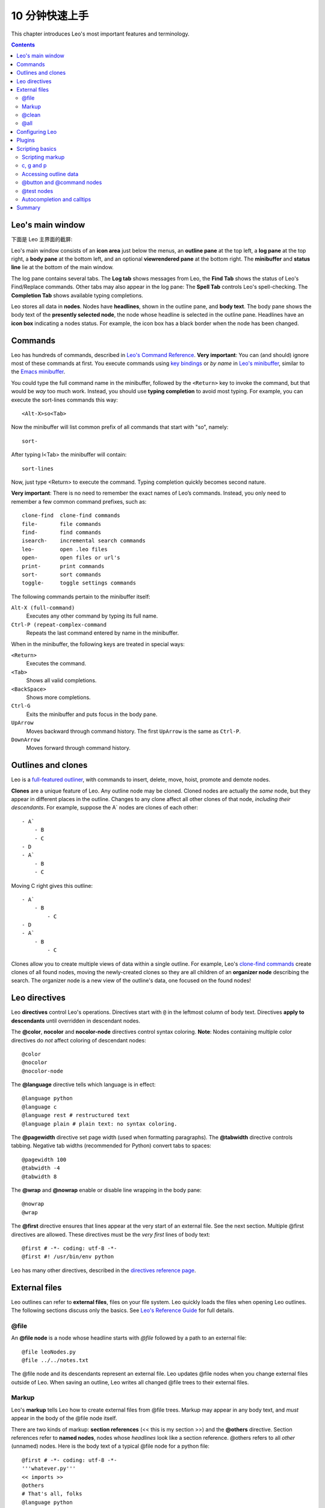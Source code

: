 .. rst3: filename: docs\tutorial-basics.html

.. |---| unicode:: U+02015
   :trim:
   
.. |br| raw:: html

   <br />

##################
10 分钟快速上手
##################

..  "Edward...you've come up with perhaps the most powerful new concept in
..  code manipulation since VI and Emacs."---David McNab
    
This chapter introduces Leo's most important features and terminology.

.. contents:: Contents
    :depth: 3
    :local:

Leo's main window
+++++++++++++++++

下面是 Leo 主界面的截屏:

.. image:: screen-shots/leo-workbook.png
   :alt: Screenshot
   
.. index::
    pair: Body pane; Tutorial
    pair: Expansion box; Tutorial
    pair: Icon area; Tutorial
    pair: Log pane; Tutorial
    pair: Main Window; Tutorial
    pair: Outline pane; Tutorial
    pair: Status line; Tutorial

Leo's main window consists of an **icon area** just below the menus, an **outline pane** at the top left, a **log pane** at the top right, a **body pane** at the bottom left, and an optional **viewrendered pane** at the bottom right. The **minibuffer** and **status line** lie at the bottom of the main window.

The log pane contains several tabs. The **Log tab** shows messages from Leo, the **Find Tab** shows the status of Leo's Find/Replace commands. Other tabs may also appear in the log pane: The **Spell Tab** controls Leo's spell-checking. The **Completion Tab** shows available typing completions.

.. index::
    pair: Icon box; Tutorial
    pair: Node; Tutorial
    pair: Headline; Tutorial
    pair: Body text; Tutorial

Leo stores all data in **nodes**. Nodes have **headlines**, shown in the outline pane, and **body text**. The body pane shows the body text of the **presently selected node**, the node whose headline is selected in the outline pane.  Headlines have an **icon box** indicating a nodes status. For example, the icon box has a black border when the node has been changed.

Commands
++++++++

.. _`Leo's Command Reference`: commands.html
.. _`Leo's minibuffer`: commands.html#executing-commands-from-the-minibuffer
.. _`typing completion`: commands.html#executing-commands-from-the-minibuffer
.. _`key bindings`: commands.html#key-reference
.. _`Emacs minibuffer`: https://www.gnu.org/software/emacs/manual/html_node/emacs/Minibuffer.html 

Leo has hundreds of commands, described in `Leo's Command Reference`_. **Very important**: You can (and should) ignore most of these commands at first. You execute commands using `key bindings`_ or *by name* in `Leo's minibuffer`_, similar to the `Emacs minibuffer`_.

You could type the full command name in the minibuffer, followed by the ``<Return>`` key to invoke the command, but that would be *way* too much work. Instead, you should use **typing completion** to avoid most typing. For example, you can execute the sort-lines commands this way::

    <Alt-X>so<Tab>
    
Now the minibuffer will list common prefix of all commands that start with "so", namely::

    sort-
    
After typing l<Tab> the minibuffer will contain::

    sort-lines
    
Now, just type <Return> to execute the command.  Typing completion quickly becomes second nature.

**Very important**: There is no need to remember the exact names of Leo’s commands. Instead, you only need to remember a few common command prefixes, such as::

    clone-find  clone-find commands
    file-       file commands
    find-       find commands
    isearch-    incremental search commands
    leo-        open .leo files
    open-       open files or url's
    print-      print commands
    sort-       sort commands
    toggle-     toggle settings commands
    
The following commands pertain to the minibuffer itself:
    
``Alt-X (full-command)``
    Executes any other command by typing its full name.
    
``Ctrl-P (repeat-complex-command``
    Repeats the last command entered by name in the minibuffer.
    
When in the minibuffer, the following keys are treated in special ways:

``<Return>``
    Executes the command.

``<Tab>``
    Shows all valid completions.

``<BackSpace>``
    Shows more completions.
    
``Ctrl-G``
    Exits the minibuffer and puts focus in the body pane.
    
``UpArrow``
    Moves backward through command history. The first ``UpArrow`` is the same as ``Ctrl-P``.

``DownArrow``
    Moves forward through command history.

Outlines and clones
+++++++++++++++++++

.. _`full-featured outliner`: commands.html#outline-commands

Leo is a `full-featured outliner`_, with commands to insert, delete, move, hoist, promote and demote nodes.

**Clones** are a unique feature of Leo. Any outline node may be cloned. Cloned nodes are actually the *same* node, but they appear in different places in the outline. Changes to any clone affect all other clones of that node, *including their descendants*. For example, suppose the A` nodes are clones of each other::

    - A`
        - B
        - C
    - D
    - A`
        - B
        - C
        
Moving C right gives this outline::

    - A`
        - B
            - C
    - D
    - A`
        - B
            - C
            
.. _`clone-find commands`:
            
Clones allow you to create multiple views of data within a single outline. For example, Leo's `clone-find commands`_ create clones of all found nodes, moving the newly-created clones so they are all children of an **organizer node** describing the search. The organizer node is a new view of the outline's data, one focused on the found nodes!

Leo directives
++++++++++++++

.. index::
   pair: Directive; Tutorial

Leo **directives** control Leo's operations. Directives start with ``@`` in the leftmost column of body text. Directives **apply to descendants** until overridden in descendant nodes.

.. index::
    pair: @color; Tutorial
    pair: @nocolor; Tutorial
    pair: @nocolor-node; Tutorial

The **@color**, **nocolor** and **nocolor-node** directives control syntax coloring. **Note**: Nodes containing multiple color directives do *not* affect coloring of descendant nodes::

    @color
    @nocolor
    @nocolor-node
    
.. index::
    pair: @language; Tutorial

The **@language** directive tells which language is in effect::

    @language python
    @language c
    @language rest # restructured text
    @language plain # plain text: no syntax coloring.

.. index::
    pair: @pagewidth; Tutorial
    pair: @tabwidth; Tutorial
    pair: Negative tab width; Tutorial

The **@pagewidth** directive set page width (used when formatting paragraphs). The **@tabwidth** directive controls tabbing. Negative tab widths (recommended for Python) convert tabs to spaces::

    @pagewidth 100
    @tabwidth -4
    @tabwidth 8

.. index::
    pair: @wrap; Tutorial
    pair: @nowrap; Tutorial
    
The **@wrap** and **@nowrap** enable or disable line wrapping in the body pane::

    @nowrap
    @wrap
    
The **@first** directive ensures that lines appear at the very start of an external file. See the next section. Multiple @first directives are allowed. These directives must be the *very first* lines of body text::

    @first # -*- coding: utf-8 -*-
    @first #! /usr/bin/env python
    
.. _`directives reference page`: directives.html
    
Leo has many other directives, described in the `directives reference page`_.

External files
++++++++++++++

Leo outlines can refer to **external files**, files on your file system. Leo quickly loads the files when opening Leo outlines. The following sections discuss only the basics.  See `Leo's Reference Guide <directives.html>`_ for full details.

\@file
******

.. index::
    pair: @file node; Tutorial

An **@file node** is a node whose headline starts with `@file` followed by a path to an external file::

    @file leoNodes.py
    @file ../../notes.txt

The @file node and its descendants represent an external file. Leo updates @file nodes when you change external files outside of Leo. When saving an outline, Leo writes all changed @file trees to their external files.

Markup
******

.. in tutorial-basics.html (External files)

.. index::
    pair: Markup; Tutorial

Leo's **markup** tells Leo how to create external files from @file trees. Markup may appear in any body text, and *must* appear in the body of the @file node itself.

There are two kinds of markup: **section references** (<< this is my section >>) and the **@others** directive. Section references refer to **named nodes**, nodes whose *headlines* look like a section reference. @others refers to all *other* (unnamed) nodes. Here is the body text of a typical @file node for a python file::

    @first # -*- coding: utf-8 -*-
    '''whatever.py'''
    << imports >>
    @others
    # That's all, folks
    @language python
    @tabwidth
    
Child nodes must define the << import >> node and the methods of the Controller class.

When writing this file, Leo writes the first two lines::

    @first # -*- coding: utf-8 -*-
    '''whatever.py'''
    
followed by the *body text* of the << imports>> node, followed by the body text of all *other* nodes, in outline order, followed by the comment # That's all, folks.

\@clean
*******

.. index::
    pair: @clean; Tutorial

When writing **file trees**, Leo writes **sentinel comments** into external files. These comments represent outline structure. When writing an @file tree to a .leo file, Leo writes only the root @file node. To avoid sentinels, use **@clean** instead of @file::

    @clean leoNodes.py
    @clean ../../notes.txt
    
There is a small cost to @clean: Leo saves the entire @clean tree in the .leo file.

\@all
*****

.. index::
    pair: @all; Tutorial
    pair: Outline Order; Tutorial

The **@all** directive tells Leo to write the nodes of an **@file tree** to the external file, *ignoring* all markup. As a result, Leo writes nodes to the file in **outline order**, the order in which they appear in the outline when all nodes are expanded.

Configuring Leo
+++++++++++++++

.. index::
    pair: leoSettings.leo; Tutorial
    pair: Global Settings; Tutorial
    pair: myLeoSettings.leo; Tutorial
    pair: Personal Settings; Tutorial
    pair: Local Settings; Tutorial
    pair: Configuration file; Tutorial
    
Leo uses outlines for just about *everything*, including configuring Leo:

- **leo/config/leoSettings.leo** contains Leo's default **global settings**. Don't change this file unless you are one of Leo's developers.
   
- **~/myLeoSettings.leo** contains your **personal settings**. Leo will not create this file automatically: you should create it yourself. Settings in myLeoSettings.leo override (or add to) the default settings in leoSettings.leo.
   
- Any other .leo file may also contain **local settings**. Local settings apply only to that file and override all other settings.

**Settings nodes** specify settings.  These nodes *must* be descendants of an **@settings** node. Moving a settings node out from the @settings tree disables the setting. Headlines start with @ followed by a type, and possibly a value.  Here are some examples, with body text shown indented from headlines::

    @bool vim_mode = False
    
    @color flash_brackets_background_color = red
    
    @data global-abbreviations
        # Body text contains abbreviations.
        date;;={|{x=time.strftime("%Y/%m/%d")}|}
        trace;;=trace = <|bool|> and not g.unitTesting
        al;;=@language
        alh;;=@language html\n
        alj;;=@language javascript\n
        alm;;=@language md\n
        alp;;=@language python\n
        alr;;=@language rest\n@wrap\n
        nc;;=@nocolor\n
        ncn;;=@nocolor-node\n
    
    @string script_file_path = ../test/scriptFile.py

    @enabled-plugins
        # a list of enabled plugins
        plugins_menu.py
        free_layout.py
        mod_scripting.py
        backlink.py
        bigdash.py
        bookmarks.py
        contextmenu.py

    @shortcuts
        # body text contains personal key bindings
        file-open-by-name   = Ctrl-O
        save-all            = Ctrl-S
        
.. _`configuration guide`: customizing.html

For more information, see Leo's `configuration guide`_.

Plugins
+++++++

.. _`bookmarks.py`:     plugins.html#bookmarks-py
.. _`contextmenu.py`:   plugins.html#contextmenu-py
.. _`mod_scripting.py`: plugins.html#mod-scripting-py
.. _`quicksearch.py`:   plugins.html#quicksearch-py
.. _`todo.py`:          plugins.html#todo-py
.. _`valuespace.py`:    plugins.html#valuespace-py
.. _`viewrendered.py`:  plugins.html#viewrendered-py

.. index::
    pair: Plugins; Tutorial

`Leo plugins <plugins.html>`_ are Python programs that extend what Leo can do. Plugins reside in the leo/plugins folder. **@enabled-plugins** settings node enable plugins. Leo has dozens of plugins, including:

- `bookmarks.py`_ manages and shows bookmarks.
- `contextmenu.py`_ shows a context menu when you right-click a headline.
- `mod_scripting.py`_ supports @button and @command nodes.
- `quicksearch.py`_ Adds Nav tab for searching.
- `todo.py`_ provides to-do list and simple project-management capabilities.
- `valuespace.py`_ adds outline-oriented spreadsheet capabilities.
- `viewrendered.py`_ creates the rendering pane and renders content in it.

Scripting basics
++++++++++++++++

Non-programmers: feel free to skip this part.

Scripting markup
****************

.. in tutorial-basics.html (Scripting basics)

Leo's markup applies to scripts as well as external files. Leo's execute-script command **composes** the script from the selected node, using Leo's markup. For example: this body text defines the top-level part of a script::

    '''My script'''
    << imports >>
    class Controller:
        # Child nodes define the methods of this class.
        @others
    Controller(c).run # c *is* defined.

**Important**: Leo recognizes section references *everywhere*, even inside strings or comments. See `this FAQ entry <FAQ.html#what-about-code-that-looks-like-a-section-reference>`_.

c, g and p
**********

.. _`commander`: tutorial-basics.html#accessing-outline-data
.. _`position`: tutorial-scripting.html#positions-and-vnodes

The execute-script command pre-defines three names: c, g, and p. **c** is the `commander`_ of the outline in which the script executes. **g** is the ``leo.core.leoGlobals`` module, containing dozens of useful functions and classes.  **p** is the `position`_ of the presently selected node.

Accessing outline data
**********************

The **Commander class** defines both a scripting API and a DOM (Document Object Module) giving *complete* access to all data in an outline.  For example::

    '''
        Print all headlines of the outline, properly indented,
        with the number of characters in each node's body text.
    '''
    # c.all_positions() is a python generator yielding all positions, in outline order.
    for p in c.all_positions():
        print('%3s %s %s' % (
            len(p.b),       # p.b is p's body text.
            ' '*p.level(),  # p.level() is p's indentation level.
            p.h,            # p.h is p's headline.
        )

.. _`scripting tutorial`: tutorial-scripting.html

For more information, see Leo's `scripting tutorial`_.

\@button and @command nodes
***************************

.. index::
    pair: Script Button; Tutorial
    pair: @button Node; Tutorial
    pair: @command Node; Tutorial

**@command nodes** define a command. Running the command runs a script that can be applied to any outline node. That is, p is bound to the presently selected node, *not* the @button node. **@button nodes** work the same way, and in addition create a button in the icon area. Pressing that button runs the command. For example, this node defines the print-tree command bound to Ctrl-9::

    @command print-tree @key=Ctrl-9 # in the headline
    
    '''
        Print all headlines of the selected subtree, properly indented,
        with the number of characters in each node's body text.
    '''
    # p.self_and_subtree() is a python generator yielding p and
    # all positions in p's subtree, in outline order.
    for p in p.self.and_subtree():
        print('%3s %s %s' % (
            len(p.b),       # p.b is position p's body text.
            ' '*p.level(),  # p.level() is p's indentation level.
            p.h,            # p.h is p's headline.
        )
        
.. index::
    pair: @test Node; Tutorial

\@test nodes
************

**@test nodes** create unit tests. @test nodes automatically convert the body to a subclass of unittest.TestCase. Run these tests with one of Leo's ``run-unit-test-`` commands. ``<Alt-X>run<tab>`` gives the full list. Here one of Leo's actual unit tests::

    @test c.positionExists for all nodes # In the headline

    for p in c.all_positions():
        assert c.positionExists(p)
    
Within @test nodes, c, g, and p are predefined as usual. In addition, **self** is the instance of unittest.TestCase created by the @test node. For example::
  
    self.assertTrue(g)
    
For more details, see `Leo's unit-testing reference <unitTesting.html>`_.

Autocompletion and calltips
***************************

**Autocompletion** reminds you of all members (functions, methods, ivars, etc.) contained in objects in Leo's source code, and in Python's standard library modules. ``Alt-1 (toggle-autocompleter)`` enables and disables autocompletion. **Note**: Autocompletion can be enabled only when @language python is in effect.

For example, typing just "c.atF" (in the body pane, with autocompletion enabled) automatically inserts "c.atFileCommands" into the body pane, because "c.atFileCommands" is the only possible completion of "c.atF".

As another example, typing "at.writeA" will show (in an autocompleter tab in the Log pane) all of the write commands in leoAtFile.py::

    writeAll:method
    writeAllHelper:method
    writeAtAutoNodes:method
    writeAtAutoNodesHelper:method
    writeAtShadowNodes:method
    writeAtShadowNodesHelper:method

When a single completion is shown, typing '?' will show the docstring for a method. For example, "c.atFileCommands.write?" shows::

    Write a 4.x derived file.
    root is the position of an @<file> node
    
**Calltips** show the expected arguments to functions and methods. ``Alt-2 (toggle-calltips)`` enables and disables calltips. ``(`` shows calltips, when @language python is in effect.
``<Return>`` or ``Ctrl-G (keyboard-quit)`` exits calltips. Calltips work for any Python function or method, including Python's global functions. Examples::

    g.toUnicode(            g.toUnicode(s, encoding, reportErrors=False
    c.widgetWantsFocusNow(  c.widgetWantsFocusNow(w
    reduce(                 reduce(function, sequence[, initial]) -> value

Summary
+++++++

Leo is a full-featured outliner with the following special features:

- Directives control how Leo works.
- @file and @clean nodes create external files.
- myLeoSettings.leo specifies your personal settings.
- Plugins extend Leo. @enabled-plugins settings nodes enable plugins.

For programmers:

- Leo has an easy-to-use scripting API, giving full access to all data in the outline.
- @button and @command nodes define scripts that can be applied to *other* nodes.
- @test nodes create unit tests.
- Alt-1 enables autocompletion.

.. _`ask for help`: https://groups.google.com/forum/#!forum/leo-editor
.. _`Leo's Command Reference`: commands.html

Leo has hundreds of commands, described in `Leo's Command Reference`_. Please feel free to `ask for help`_ at any time.

